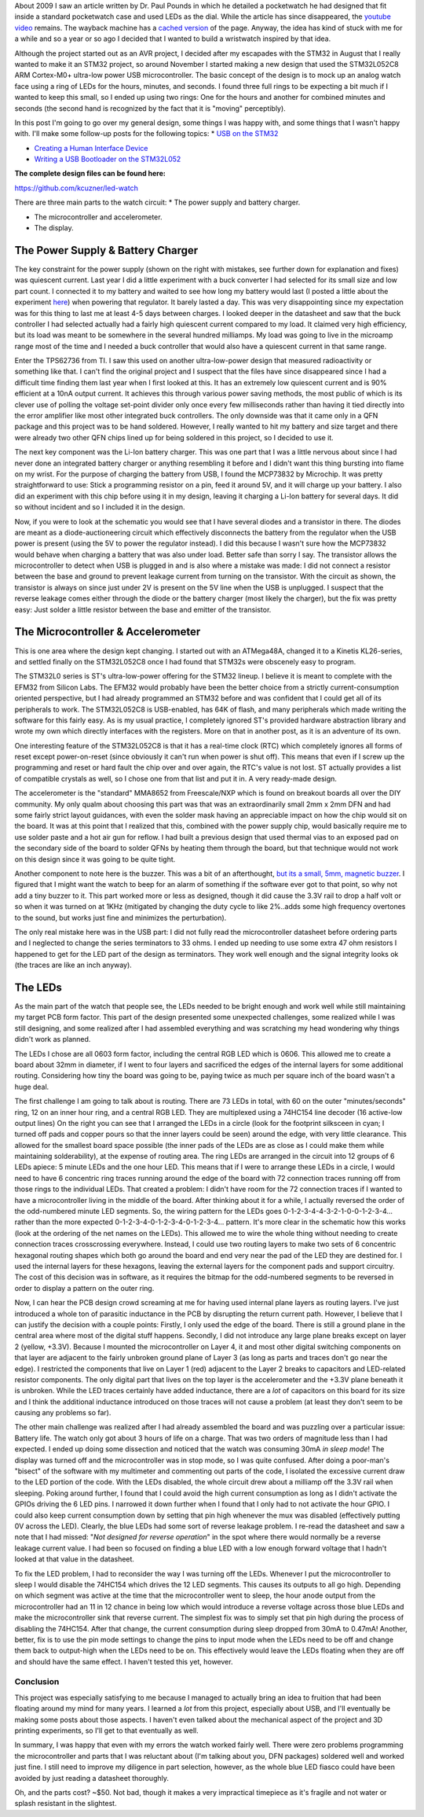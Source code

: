 About 2009 I saw an article written by Dr. Paul Pounds in which he detailed a pocketwatch he had designed that fit inside a standard pocketwatch case and used LEDs as the dial. While the article has since disappeared, the `youtube video <https://www.youtube.com/watch?v=lex53AY7Fmo>`_ remains. The wayback machine has a `cached version <https://web.archive.org/web/20160322025932/http://www.eng.yale.edu/pep5/pocket_watch.html>`_ of the page. Anyway, the idea has kind of stuck with me for a while and so a year or so ago I decided that I wanted to build a wristwatch inspired by that idea.

Although the project started out as an AVR project, I decided after my escapades with the STM32 in August that I really wanted to make it an STM32 project, so around November I started making a new design that used the STM32L052C8 ARM Cortex-M0+ ultra-low power USB microcontroller. The basic concept of the design is to mock up an analog watch face using a ring of LEDs for the hours, minutes, and seconds. I found three full rings to be expecting a bit much if I wanted to keep this small, so I ended up using two rings\: One for the hours and another for combined minutes and seconds (the second hand is recognized by the fact that it is "moving" perceptibly).

In this post I'm going to go over my general design, some things I was happy with, and some things that I wasn't happy with. I'll make some follow-up posts for the following topics\:
* `USB on the STM32 <http://kevincuzner.com/2018/01/29/bare-metal-stm32-writing-a-usb-driver/>`_


* `Creating a Human Interface Device <http://kevincuzner.com/2018/02/02/cross-platform-driverless-usb-the-human-interface-device/>`_


* `Writing a USB Bootloader on the STM32L052 <http://kevincuzner.com/2018/06/28/building-a-usb-bootloader-for-an-stm32/>`_




**The complete design files can be found here\:**


`https\://github.com/kcuzner/led-watch <https://github.com/kcuzner/led-watch>`_

.. image:: IMG_20170409_222521.jpg
   :target: http://kevincuzner.com/wp-content/uploads/2017/04/IMG_20170409_222521.jpg

  .. image:: IMG_20170415_194157.jpg
   :target: http://kevincuzner.com/wp-content/uploads/2017/04/IMG_20170415_194157.jpg





There are three main parts to the watch circuit\:
* The power supply and battery charger.


* The microcontroller and accelerometer.


* The display.




The Power Supply & Battery Charger
----------------------------------

.. image:: WristwatchPowersupply.png
   :target: http://kevincuzner.com/wp-content/uploads/2017/04/WristwatchPowersupply.png

The key constraint for the power supply (shown on the right with mistakes, see further down for explanation and fixes) was quiescent current. Last year I did a little experiment with a buck converter I had selected for its small size and low part count. I connected it to my battery and waited to see how long my battery would last (I posted a little about the experiment `here <http://kevincuzner.com/2016/07/05/quick-n-dirty-data-acquisition-with-a-teensy-3-1/>`_) when powering that regulator. It barely lasted a day. This was very disappointing since my expectation was for this thing to last me at least 4-5 days between charges. I looked deeper in the datasheet and saw that the buck controller I had selected actually had a fairly high quiescent current compared to my load. It claimed very high efficiency, but its load was meant to be somewhere in the several hundred milliamps. My load was going to live in the microamp range most of the time and I needed a buck controller that would also have a quiescent current in that same range.

Enter the TPS62736 from TI. I saw this used on another ultra-low-power design that measured radioactivity or something like that. I can't find the original project and I suspect that the files have since disappeared since I had a difficult time finding them last year when I first looked at this. It has an extremely low quiescent current and is 90% efficient at a 10nA output current. It achieves this through various power saving methods, the most public of which is its clever use of polling the voltage set-point divider only once every few milliseconds rather than having it tied directly into the error amplifier like most other integrated buck controllers. The only downside was that it came only in a QFN package and this project was to be hand soldered. However, I really wanted to hit my battery and size target and there were already two other QFN chips lined up for being soldered in this project, so I decided to use it.

The next key component was the Li-Ion battery charger. This was one part that I was a little nervous about since I had never done an integrated battery charger or anything resembling it before and I didn't want this thing bursting into flame on my wrist. For the purpose of charging the battery from USB, I found the MCP73832 by Microchip. It was pretty straightforward to use\: Stick a programming resistor on a pin, feed it around 5V, and it will charge up your battery. I also did an experiment with this chip before using it in my design, leaving it charging a Li-Ion battery for several days. It did so without incident and so I included it in the design.

Now, if you were to look at the schematic you would see that I have several diodes and a transistor in there. The diodes are meant as a diode-auctioneering circuit which effectively disconnects the battery from the regulator when the USB power is present (using the 5V to power the regulator instead). I did this because I wasn't sure how the MCP73832 would behave when charging a battery that was also under load. Better safe than sorry I say. The transistor allows the microcontroller to detect when USB is plugged in and is also where a mistake was made\: I did not connect a resistor between the base and ground to prevent leakage current from turning on the transistor. With the circuit as shown, the transistor is always on since just under 2V is present on the 5V line when the USB is unplugged. I suspect that the reverse leakage comes either through the diode or the battery charger (most likely the charger), but the fix was pretty easy\: Just solder a little resistor between the base and emitter of the transistor.

The Microcontroller & Accelerometer
-----------------------------------

.. image:: WristwatchMicrocontroller.png
   :target: http://kevincuzner.com/wp-content/uploads/2017/04/WristwatchMicrocontroller.png

This is one area where the design kept changing. I started out with an ATMega48A, changed it to a Kinetis KL26-series, and settled finally on the STM32L052C8 once I had found that STM32s were obscenely easy to program.

The STM32L0 series is ST's ultra-low-power offering for the STM32 lineup. I believe it is meant to complete with the EFM32 from Silicon Labs. The EFM32 would probably have been the better choice from a strictly current-consumption oriented perspective, but I had already programmed an STM32 before and was confident that I could get all of its peripherals to work. The STM32L052C8 is USB-enabled, has 64K of flash, and many peripherals which made writing the software for this fairly easy. As is my usual practice, I completely ignored ST's provided hardware abstraction library and wrote my own which directly interfaces with the registers. More on that in another post, as it is an adventure of its own.

One interesting feature of the STM32L052C8 is that it has a real-time clock (RTC) which completely ignores all forms of reset except power-on-reset (since obviously it can't run when power is shut off). This means that even if I screw up the programming and reset or hard fault the chip over and over again, the RTC's value is not lost. ST actually provides a list of compatible crystals as well, so I chose one from that list and put it in. A very ready-made design.

The accelerometer is the "standard" MMA8652 from Freescale/NXP which is found on breakout boards all over the DIY community. My only qualm about choosing this part was that was an extraordinarily small 2mm x 2mm DFN and had some fairly strict layout guidances, with even the solder mask having an appreciable impact on how the chip would sit on the board. It was at this point that I realized that this, combined with the power supply chip, would basically require me to use solder paste and a hot air gun for reflow. I had built a previous design that used thermal vias to an exposed pad on the secondary side of the board to solder QFNs by heating them through the board, but that technique would not work on this design since it was going to be quite tight.

Another component to note here is the buzzer. This was a bit of an afterthought, `but its a small, 5mm, magnetic buzzer <https://www.digikey.com/products/en?x=0&y=0&lang=en&site=us&keywords=102-2201-1-ND>`_. I figured that I might want the watch to beep for an alarm of something if the software ever got to that point, so why not add a tiny buzzer to it. This part worked more or less as designed, though it did cause the 3.3V rail to drop a half volt or so when it was turned on at 1KHz (mitigated by changing the duty cycle to like 2%..adds some high frequency overtones to the sound, but works just fine and minimizes the perturbation).

The only real mistake here was in the USB part\: I did not fully read the microcontroller datasheet before ordering parts and I neglected to change the series terminators to 33 ohms. I ended up needing to use some extra 47 ohm resistors I happened to get for the LED part of the design as terminators. They work well enough and the signal integrity looks ok (the traces are like an inch anyway).

The LEDs
--------

.. image:: Wristwatch-LEDs.png
   :target: http://kevincuzner.com/wp-content/uploads/2017/04/Wristwatch-LEDs.png

As the main part of the watch that people see, the LEDs needed to be bright enough and work well while still maintaining my target PCB form factor. This part of the design presented some unexpected challenges, some realized while I was still designing, and some realized after I had assembled everything and was scratching my head wondering why things didn't work as planned.

The LEDs I chose are all 0603 form factor, including the central RGB LED which is 0606. This allowed me to create a board about 32mm in diameter, if I went to four layers and sacrificed the edges of the internal layers for some additional routing. Considering how tiny the board was going to be, paying twice as much per square inch of the board wasn't a huge deal.

.. image:: Wristwatch-LED-Wiring.png
   :target: http://kevincuzner.com/wp-content/uploads/2017/04/Wristwatch-LED-Wiring.png

The first challenge I am going to talk about is routing. There are 73 LEDs in total, with 60 on the outer "minutes/seconds" ring, 12 on an inner hour ring, and a central RGB LED. They are multiplexed using a 74HC154 line decoder (16 active-low output lines) On the right you can see that I arranged the LEDs in a circle (look for the footprint silksceen in cyan; I turned off pads and copper pours so that the inner layers could be seen) around the edge, with very little clearance. This allowed for the smallest board space possible (the inner pads of the LEDs are as close as I could make them while maintaining solderability), at the expense of routing area. The ring LEDs are arranged in the circuit into 12 groups of 6 LEDs apiece\: 5 minute LEDs and the one hour LED. This means that if I were to arrange these LEDs in a circle, I would need to have 6 concentric ring traces running around the edge of the board with 72 connection traces running off from those rings to the individual LEDs. That created a problem\: I didn't have room for the 72 connection traces if I wanted to have a microcontroller living in the middle of the board. After thinking about it for a while, I actually reversed the order of the odd-numbered minute LED segments. So, the wiring pattern for the LEDs goes 0-1-2-3-4-4-3-2-1-0-0-1-2-3-4... rather than the more expected 0-1-2-3-4-0-1-2-3-4-0-1-2-3-4... pattern. It's more clear in the schematic how this works (look at the ordering of the net names on the LEDs). This allowed me to wire the whole thing without needing to create connection traces crosscrossing everywhere. Instead, I could use two routing layers to make two sets of 6 concentric hexagonal routing shapes which both go around the board and end very near the pad of the LED they are destined for. I used the internal layers for these hexagons, leaving the external layers for the component pads and support circuitry. The cost of this decision was in software, as it requires the bitmap for the odd-numbered segments to be reversed in order to display a pattern on the outer ring.

Now, I can hear the PCB design crowd screaming at me for having used internal plane layers as routing layers. I've just introduced a whole ton of parasitic inductance in the PCB by disrupting the return current path. However, I believe that I can justify the decision with a couple points\: Firstly, I only used the edge of the board. There is still a ground plane in the central area where most of the digital stuff happens. Secondly, I did not introduce any large plane breaks except on layer 2 (yellow, +3.3V). Because I mounted the microcontroller on Layer 4, it and most other digital switching components on that layer are adjacent to the fairly unbroken ground plane of Layer 3 (as long as parts and traces don't go near the edge). I restricted the components that live on Layer 1 (red) adjacent to the Layer 2 breaks to capacitors and LED-related resistor components. The only digital part that lives on the top layer is the accelerometer and the +3.3V plane beneath it is unbroken. While the LED traces certainly have added inductance, there are a *lot* of capacitors on this board for its size and I think the additional inductance introduced on those traces will not cause a problem (at least they don't seem to be causing any problems so far).

The other main challenge was realized after I had already assembled the board and was puzzling over a particular issue\: Battery life. The watch only got about 3 hours of life on a charge. That was two orders of magnitude less than I had expected. I ended up doing some dissection and noticed that the watch was consuming 30mA *in sleep mode*! The display was turned off and the microcontroller was in stop mode, so I was quite confused. After doing a poor-man's "bisect" of the software with my multimeter and commenting out parts of the code, I isolated the excessive current draw to the LED portion of the code. With the LEDs disabled, the whole circuit drew about a milliamp off the 3.3V rail when sleeping. Poking around further, I found that I could avoid the high current consumption as long as I didn't activate the GPIOs driving the 6 LED pins. I narrowed it down further when I found that I only had to not activate the hour GPIO. I could also keep current consumption down by setting that pin high whenever the mux was disabled (effectively putting 0V across the LED). Clearly, the blue LEDs had some sort of reverse leakage problem. I re-read the datasheet and saw a note that I had missed\: "*Not designed for reverse operation*" in the spot where there would normally be a reverse leakage current value. I had been so focused on finding a blue LED with a low enough forward voltage that I hadn't looked at that value in the datasheet.

To fix the LED problem, I had to reconsider the way I was turning off the LEDs. Whenever I put the microcontroller to sleep I would disable the 74HC154 which drives the 12 LED segments. This causes its outputs to all go high. Depending on which segment was active at the time that the microcontroller went to sleep, the hour anode output from the microcontroller had an 11 in 12 chance in being low which would introduce a reverse voltage across those blue LEDs and make the microcontroller sink that reverse current. The simplest fix was to simply set that pin high during the process of disabling the 74HC154. After that change, the current consumption during sleep dropped from 30mA to 0.47mA! Another, better, fix is to use the pin mode settings to change the pins to input mode when the LEDs need to be off and change them back to output-high when the LEDs need to be on. This effectively would leave the LEDs floating when they are off and should have the same effect. I haven't tested this yet, however.

Conclusion
==========

This project was especially satisfying to me because I managed to actually bring an idea to fruition that had been floating around my mind for many years. I learned a *lot* from this project, especially about USB, and I'll eventually be making some posts about those aspects. I haven't even talked about the mechanical aspect of the project and 3D printing experiments, so I'll get to that eventually as well.

In summary, I was happy that even with my errors the watch worked fairly well. There were zero problems programming the microcontroller and parts that I was reluctant about (I'm talking about you, DFN packages) soldered well and worked just fine. I still need to improve my diligence in part selection, however, as the whole blue LED fiasco could have been avoided by just reading a datasheet thoroughly.

Oh, and the parts cost? ~$50. Not bad, though it makes a very impractical timepiece as it's fragile and not water or splash resistant in the slightest.

.. rstblog-settings::
   :title: The LED Wristwatch: A (more or less) completed project!
   :date: 2017/04/18
   :url: /2017/04/18/the-led-wristwatch-a-more-or-less-completed-project